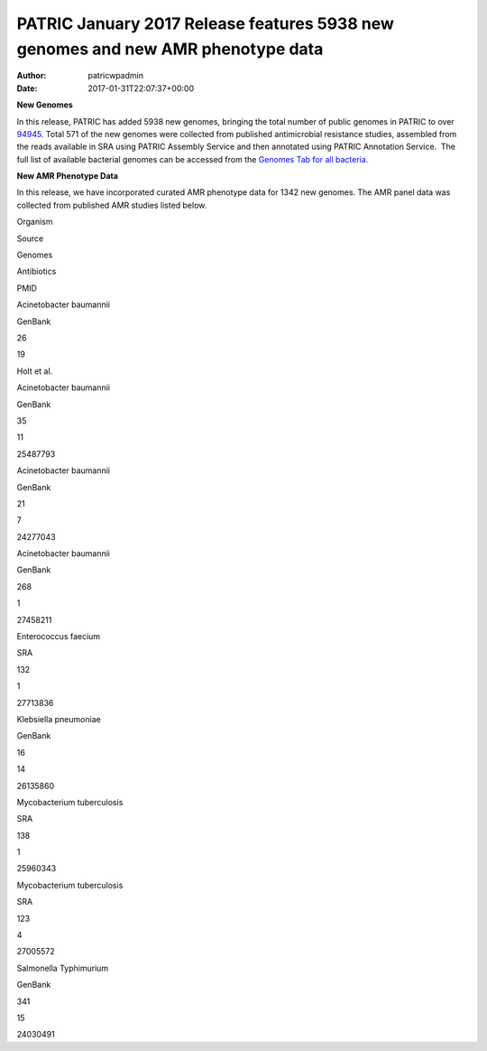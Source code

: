 ================================================================================
PATRIC January 2017 Release features 5938 new genomes and new AMR phenotype data
================================================================================

:Author: patricwpadmin
:Date:   2017-01-31T22:07:37+00:00

**New Genomes**

In this release, PATRIC has added 5938 new genomes, bringing the total
number of public genomes in PATRIC to over
`94945 <https://www.patricbrc.org/view/GenomeList/?keyword(*)#view_tab=genomes&filter=eq(public,%22true%22)>`__.
Total 571 of the new genomes were collected from published antimicrobial
resistance studies, assembled from the reads available in SRA using
PATRIC Assembly Service and then annotated using PATRIC Annotation
Service.  The full list of available bacterial genomes can be accessed
from the `Genomes Tab for all
bacteria. <https://www.patricbrc.org/view/Taxonomy/2#view_tab=genomes>`__

**New AMR Phenotype Data**

In this release, we have incorporated curated AMR phenotype data for
1342 new genomes. The AMR panel data was collected from published AMR
studies listed below.

.. raw:: html

   <table width="706">

.. raw:: html

   <tr>

.. raw:: html

   <td width="160">

Organism

.. raw:: html

   </td>

.. raw:: html

   <td width="65">

Source

.. raw:: html

   </td>

.. raw:: html

   <td width="70">

Genomes

.. raw:: html

   </td>

.. raw:: html

   <td width="79">

Antibiotics

.. raw:: html

   </td>

.. raw:: html

   <td width="72">

PMID

.. raw:: html

   </td>

.. raw:: html

   </tr>

.. raw:: html

   <tr>

.. raw:: html

   <td width="160">

Acinetobacter baumannii

.. raw:: html

   </td>

.. raw:: html

   <td width="65">

GenBank

.. raw:: html

   </td>

.. raw:: html

   <td width="70">

26

.. raw:: html

   </td>

.. raw:: html

   <td width="79">

19

.. raw:: html

   </td>

.. raw:: html

   <td width="72">

Holt et al.

.. raw:: html

   </td>

.. raw:: html

   </tr>

.. raw:: html

   <tr>

.. raw:: html

   <td width="160">

Acinetobacter baumannii

.. raw:: html

   </td>

.. raw:: html

   <td width="65">

GenBank

.. raw:: html

   </td>

.. raw:: html

   <td width="70">

35

.. raw:: html

   </td>

.. raw:: html

   <td width="79">

11

.. raw:: html

   </td>

.. raw:: html

   <td width="72">

25487793

.. raw:: html

   </td>

.. raw:: html

   </tr>

.. raw:: html

   <tr>

.. raw:: html

   <td width="160">

Acinetobacter baumannii

.. raw:: html

   </td>

.. raw:: html

   <td width="65">

GenBank

.. raw:: html

   </td>

.. raw:: html

   <td width="70">

21

.. raw:: html

   </td>

.. raw:: html

   <td width="79">

7

.. raw:: html

   </td>

.. raw:: html

   <td width="72">

24277043

.. raw:: html

   </td>

.. raw:: html

   </tr>

.. raw:: html

   <tr>

.. raw:: html

   <td width="160">

Acinetobacter baumannii

.. raw:: html

   </td>

.. raw:: html

   <td width="65">

GenBank

.. raw:: html

   </td>

.. raw:: html

   <td width="70">

268

.. raw:: html

   </td>

.. raw:: html

   <td width="79">

1

.. raw:: html

   </td>

.. raw:: html

   <td width="72">

27458211

.. raw:: html

   </td>

.. raw:: html

   </tr>

.. raw:: html

   <tr>

.. raw:: html

   <td width="160">

Enterococcus faecium

.. raw:: html

   </td>

.. raw:: html

   <td width="65">

SRA

.. raw:: html

   </td>

.. raw:: html

   <td width="70">

132

.. raw:: html

   </td>

.. raw:: html

   <td width="79">

1

.. raw:: html

   </td>

.. raw:: html

   <td width="72">

27713836

.. raw:: html

   </td>

.. raw:: html

   </tr>

.. raw:: html

   <tr>

.. raw:: html

   <td width="160">

Klebsiella pneumoniae

.. raw:: html

   </td>

.. raw:: html

   <td width="65">

GenBank

.. raw:: html

   </td>

.. raw:: html

   <td width="70">

16

.. raw:: html

   </td>

.. raw:: html

   <td width="79">

14

.. raw:: html

   </td>

.. raw:: html

   <td width="72">

26135860

.. raw:: html

   </td>

.. raw:: html

   </tr>

.. raw:: html

   <tr>

.. raw:: html

   <td width="160">

Mycobacterium tuberculosis

.. raw:: html

   </td>

.. raw:: html

   <td width="65">

SRA

.. raw:: html

   </td>

.. raw:: html

   <td width="70">

138

.. raw:: html

   </td>

.. raw:: html

   <td width="79">

1

.. raw:: html

   </td>

.. raw:: html

   <td width="72">

25960343

.. raw:: html

   </td>

.. raw:: html

   </tr>

.. raw:: html

   <tr>

.. raw:: html

   <td width="160">

Mycobacterium tuberculosis

.. raw:: html

   </td>

.. raw:: html

   <td width="65">

SRA

.. raw:: html

   </td>

.. raw:: html

   <td width="70">

123

.. raw:: html

   </td>

.. raw:: html

   <td width="79">

4

.. raw:: html

   </td>

.. raw:: html

   <td width="72">

27005572

.. raw:: html

   </td>

.. raw:: html

   </tr>

.. raw:: html

   <tr>

.. raw:: html

   <td width="160">

Salmonella Typhimurium

.. raw:: html

   </td>

.. raw:: html

   <td width="65">

GenBank

.. raw:: html

   </td>

.. raw:: html

   <td width="70">

341

.. raw:: html

   </td>

.. raw:: html

   <td width="79">

15

.. raw:: html

   </td>

.. raw:: html

   <td width="72">

24030491

.. raw:: html

   </td>

.. raw:: html

   </tr>

.. raw:: html

   </table>
